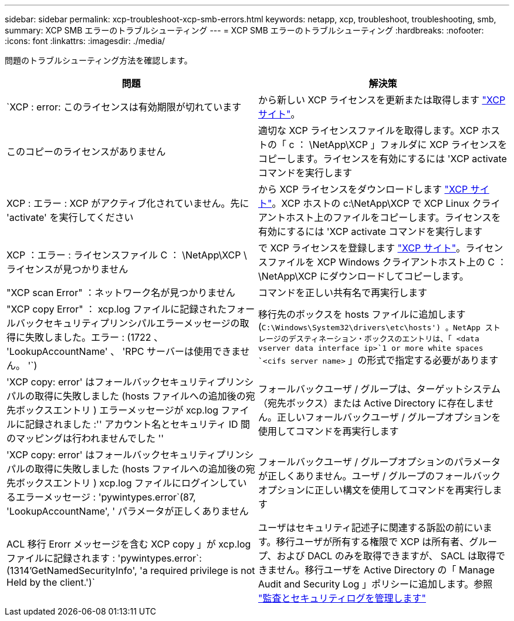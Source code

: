---
sidebar: sidebar 
permalink: xcp-troubleshoot-xcp-smb-errors.html 
keywords: netapp, xcp, troubleshoot, troubleshooting, smb, 
summary: XCP SMB エラーのトラブルシューティング 
---
= XCP SMB エラーのトラブルシューティング
:hardbreaks:
:nofooter: 
:icons: font
:linkattrs: 
:imagesdir: ./media/


[role="lead"]
問題のトラブルシューティング方法を確認します。

|===
| 問題 | 解決策 


| `XCP : error: このライセンスは有効期限が切れています | から新しい XCP ライセンスを更新または取得します link:https://xcp.netapp.com/["XCP サイト"^]。 


| このコピーのライセンスがありません | 適切な XCP ライセンスファイルを取得します。XCP ホストの「 c ： \NetApp\XCP 」フォルダに XCP ライセンスをコピーします。ライセンスを有効にするには 'XCP activate コマンドを実行します 


| XCP : エラー : XCP がアクティブ化されていません。先に 'activate' を実行してください | から XCP ライセンスをダウンロードします link:https://xcp.netapp.com/["XCP サイト"^]。XCP ホストの c:\NetApp\XCP で XCP Linux クライアントホスト上のファイルをコピーします。ライセンスを有効にするには 'XCP activate コマンドを実行します 


| XCP ：エラー : ライセンスファイル C ： \NetApp\XCP \ ライセンスが見つかりません | で XCP ライセンスを登録します link:https://xcp.netapp.com/["XCP サイト"^]。ライセンスファイルを XCP Windows クライアントホスト上の C ： \NetApp\XCP にダウンロードしてコピーします。 


| "XCP scan Error" ：ネットワーク名が見つかりません | コマンドを正しい共有名で再実行します 


| "XCP copy Error" ： xcp.log ファイルに記録されたフォールバックセキュリティプリンシパルエラーメッセージの取得に失敗しました。エラー : (1722 、 'LookupAccountName' 、 'RPC サーバーは使用できません。 '`) | 移行先のボックスを hosts ファイルに追加します (`C:\Windows\System32\drivers\etc\hosts') 。NetApp ストレージのデスティネーション・ボックスのエントリは、「 <data vserver data interface ip>`1 or more white spaces `<cifs server name>` 」の形式で指定する必要があります 


| 'XCP copy: error' はフォールバックセキュリティプリンシパルの取得に失敗しました (hosts ファイルへの追加後の宛先ボックスエントリ ) エラーメッセージが xcp.log ファイルに記録されました :'' アカウント名とセキュリティ ID 間のマッピングは行われませんでした '' | フォールバックユーザ / グループは、ターゲットシステム（宛先ボックス）または Active Directory に存在しません。正しいフォールバックユーザ / グループオプションを使用してコマンドを再実行します 


| 'XCP copy: error' はフォールバックセキュリティプリンシパルの取得に失敗しました (hosts ファイルへの追加後の宛先ボックスエントリ ) xcp.log ファイルにログインしているエラーメッセージ : 'pywintypes.error`(87, 'LookupAccountName', ' パラメータが正しくありません | フォールバックユーザ / グループオプションのパラメータが正しくありません。ユーザ / グループのフォールバックオプションに正しい構文を使用してコマンドを再実行します 


| ACL 移行 Erorr メッセージを含む XCP copy 」が xcp.log ファイルに記録されます : 'pywintypes.error`:(1314'GetNamedSecurityInfo', 'a required privilege is not Held by the client.')` | ユーザはセキュリティ記述子に関連する訴訟の前にいます。移行ユーザが所有する権限で XCP は所有者、グループ、および DACL のみを取得できますが、 SACL は取得できません。移行ユーザを Active Directory の「 Manage Audit and Security Log 」ポリシーに追加します。参照 link:https://docs.microsoft.com/en-us/previous-versions/windows/it-pro/windows-server-2012-r2-and-2012/dn221953%28v%3Dws.11%29["監査とセキュリティログを管理します"^] 
|===